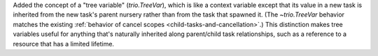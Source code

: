 Added the concept of a "tree variable" (`trio.TreeVar`), which is like
a context variable except that its value in a new task is inherited
from the new task's parent nursery rather than from the task that
spawned it.  (The `~trio.TreeVar` behavior matches the existing
:ref:`behavior of cancel scopes <child-tasks-and-cancellation>`.)
This distinction makes tree variables useful for anything that's
naturally inherited along parent/child task relationships, such as a
reference to a resource that has a limited lifetime.

